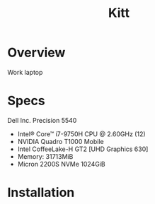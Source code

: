 #+TITLE: Kitt
#+DATE:

* Overview
Work laptop

* Specs
Dell Inc. Precision 5540
- Intel® Core™ i7-9750H CPU @ 2.60GHz (12)
- NVIDIA Quadro T1000 Mobile
- Intel CoffeeLake-H GT2 [UHD Graphics 630]
- Memory: 31713MiB
- Micron 2200S NVMe 1024GiB

* Installation
